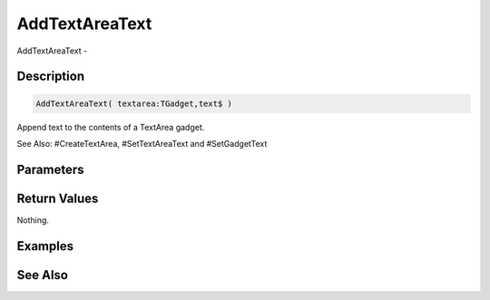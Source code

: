 .. _func_maxgui_text areas_addtextareatext:

===============
AddTextAreaText
===============

AddTextAreaText - 

Description
===========

.. code-block:: blitzmax

    AddTextAreaText( textarea:TGadget,text$ )

Append text to the contents of a TextArea gadget.

See Also: #CreateTextArea, #SetTextAreaText and #SetGadgetText

Parameters
==========

Return Values
=============

Nothing.

Examples
========

See Also
========




